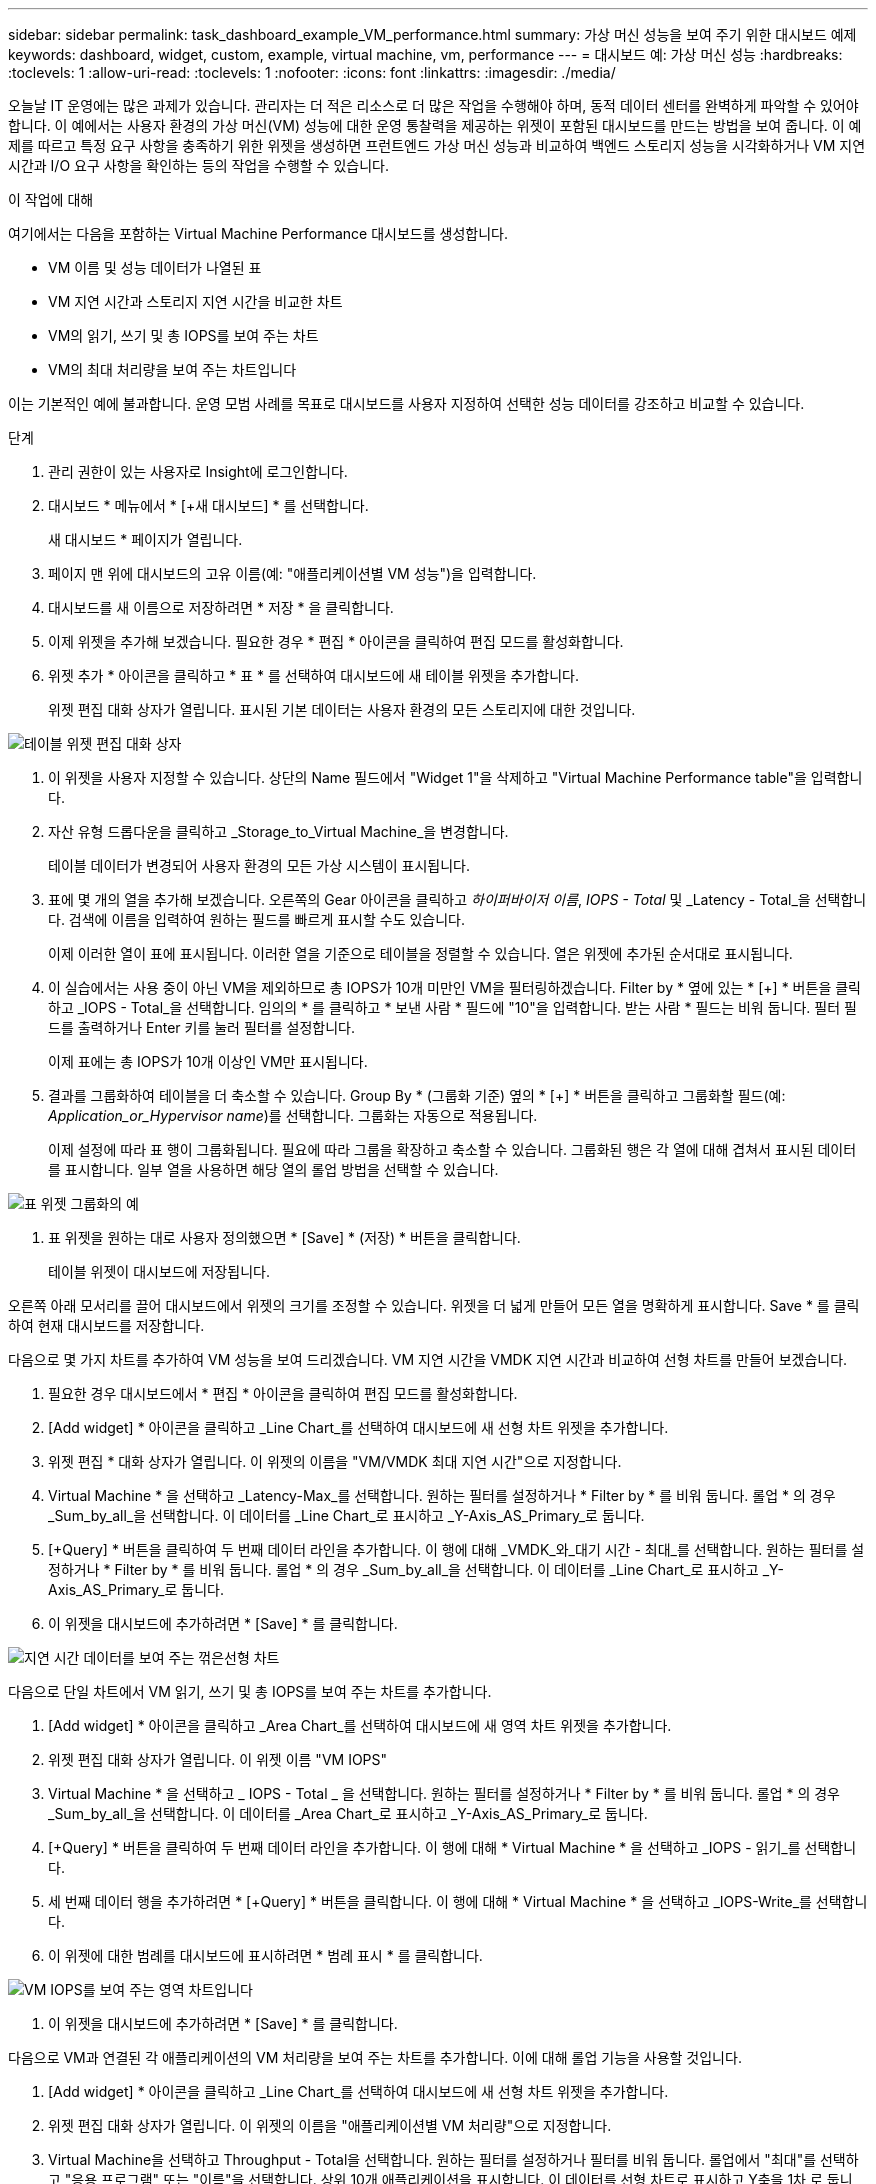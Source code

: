 ---
sidebar: sidebar 
permalink: task_dashboard_example_VM_performance.html 
summary: 가상 머신 성능을 보여 주기 위한 대시보드 예제 
keywords: dashboard, widget, custom, example, virtual machine, vm, performance 
---
= 대시보드 예: 가상 머신 성능
:hardbreaks:
:toclevels: 1
:allow-uri-read: 
:toclevels: 1
:nofooter: 
:icons: font
:linkattrs: 
:imagesdir: ./media/


[role="lead"]
오늘날 IT 운영에는 많은 과제가 있습니다. 관리자는 더 적은 리소스로 더 많은 작업을 수행해야 하며, 동적 데이터 센터를 완벽하게 파악할 수 있어야 합니다. 이 예에서는 사용자 환경의 가상 머신(VM) 성능에 대한 운영 통찰력을 제공하는 위젯이 포함된 대시보드를 만드는 방법을 보여 줍니다. 이 예제를 따르고 특정 요구 사항을 충족하기 위한 위젯을 생성하면 프런트엔드 가상 머신 성능과 비교하여 백엔드 스토리지 성능을 시각화하거나 VM 지연 시간과 I/O 요구 사항을 확인하는 등의 작업을 수행할 수 있습니다.

.이 작업에 대해
여기에서는 다음을 포함하는 Virtual Machine Performance 대시보드를 생성합니다.

* VM 이름 및 성능 데이터가 나열된 표
* VM 지연 시간과 스토리지 지연 시간을 비교한 차트
* VM의 읽기, 쓰기 및 총 IOPS를 보여 주는 차트
* VM의 최대 처리량을 보여 주는 차트입니다


이는 기본적인 예에 불과합니다. 운영 모범 사례를 목표로 대시보드를 사용자 지정하여 선택한 성능 데이터를 강조하고 비교할 수 있습니다.

.단계
. 관리 권한이 있는 사용자로 Insight에 로그인합니다.
. 대시보드 * 메뉴에서 * [+새 대시보드] * 를 선택합니다.
+
새 대시보드 * 페이지가 열립니다.

. 페이지 맨 위에 대시보드의 고유 이름(예: "애플리케이션별 VM 성능")을 입력합니다.
. 대시보드를 새 이름으로 저장하려면 * 저장 * 을 클릭합니다.
. 이제 위젯을 추가해 보겠습니다. 필요한 경우 * 편집 * 아이콘을 클릭하여 편집 모드를 활성화합니다.
. 위젯 추가 * 아이콘을 클릭하고 * 표 * 를 선택하여 대시보드에 새 테이블 위젯을 추가합니다.
+
위젯 편집 대화 상자가 열립니다. 표시된 기본 데이터는 사용자 환경의 모든 스토리지에 대한 것입니다.



image:VMDashboard-TableWidget1.png["테이블 위젯 편집 대화 상자"]

. 이 위젯을 사용자 지정할 수 있습니다. 상단의 Name 필드에서 "Widget 1"을 삭제하고 "Virtual Machine Performance table"을 입력합니다.
. 자산 유형 드롭다운을 클릭하고 _Storage_to_Virtual Machine_을 변경합니다.
+
테이블 데이터가 변경되어 사용자 환경의 모든 가상 시스템이 표시됩니다.

. 표에 몇 개의 열을 추가해 보겠습니다. 오른쪽의 Gear 아이콘을 클릭하고 _하이퍼바이저 이름_, _IOPS - Total_ 및 _Latency - Total_을 선택합니다. 검색에 이름을 입력하여 원하는 필드를 빠르게 표시할 수도 있습니다.
+
이제 이러한 열이 표에 표시됩니다. 이러한 열을 기준으로 테이블을 정렬할 수 있습니다. 열은 위젯에 추가된 순서대로 표시됩니다.

. 이 실습에서는 사용 중이 아닌 VM을 제외하므로 총 IOPS가 10개 미만인 VM을 필터링하겠습니다. Filter by * 옆에 있는 * [+] * 버튼을 클릭하고 _IOPS - Total_을 선택합니다. 임의의 * 를 클릭하고 * 보낸 사람 * 필드에 "10"을 입력합니다. 받는 사람 * 필드는 비워 둡니다. 필터 필드를 출력하거나 Enter 키를 눌러 필터를 설정합니다.
+
이제 표에는 총 IOPS가 10개 이상인 VM만 표시됩니다.

. 결과를 그룹화하여 테이블을 더 축소할 수 있습니다. Group By * (그룹화 기준) 옆의 * [+] * 버튼을 클릭하고 그룹화할 필드(예: _Application_or_Hypervisor name_)를 선택합니다. 그룹화는 자동으로 적용됩니다.
+
이제 설정에 따라 표 행이 그룹화됩니다. 필요에 따라 그룹을 확장하고 축소할 수 있습니다. 그룹화된 행은 각 열에 대해 겹쳐서 표시된 데이터를 표시합니다. 일부 열을 사용하면 해당 열의 롤업 방법을 선택할 수 있습니다.



image:VMDashboard-TableWidgetGroup.png["표 위젯 그룹화의 예"]

. 표 위젯을 원하는 대로 사용자 정의했으면 * [Save] * (저장) * 버튼을 클릭합니다.
+
테이블 위젯이 대시보드에 저장됩니다.



오른쪽 아래 모서리를 끌어 대시보드에서 위젯의 크기를 조정할 수 있습니다. 위젯을 더 넓게 만들어 모든 열을 명확하게 표시합니다. Save * 를 클릭하여 현재 대시보드를 저장합니다.

다음으로 몇 가지 차트를 추가하여 VM 성능을 보여 드리겠습니다. VM 지연 시간을 VMDK 지연 시간과 비교하여 선형 차트를 만들어 보겠습니다.

. 필요한 경우 대시보드에서 * 편집 * 아이콘을 클릭하여 편집 모드를 활성화합니다.
. [Add widget] * 아이콘을 클릭하고 _Line Chart_를 선택하여 대시보드에 새 선형 차트 위젯을 추가합니다.
. 위젯 편집 * 대화 상자가 열립니다. 이 위젯의 이름을 "VM/VMDK 최대 지연 시간"으로 지정합니다.
. Virtual Machine * 을 선택하고 _Latency-Max_를 선택합니다. 원하는 필터를 설정하거나 * Filter by * 를 비워 둡니다. 롤업 * 의 경우 _Sum_by_all_을 선택합니다. 이 데이터를 _Line Chart_로 표시하고 _Y-Axis_AS_Primary_로 둡니다.
. [+Query] * 버튼을 클릭하여 두 번째 데이터 라인을 추가합니다. 이 행에 대해 _VMDK_와_대기 시간 - 최대_를 선택합니다. 원하는 필터를 설정하거나 * Filter by * 를 비워 둡니다. 롤업 * 의 경우 _Sum_by_all_을 선택합니다. 이 데이터를 _Line Chart_로 표시하고 _Y-Axis_AS_Primary_로 둡니다.
. 이 위젯을 대시보드에 추가하려면 * [Save] * 를 클릭합니다.


image:VMDashboard-LineChartVMLatency.png["지연 시간 데이터를 보여 주는 꺾은선형 차트"]

다음으로 단일 차트에서 VM 읽기, 쓰기 및 총 IOPS를 보여 주는 차트를 추가합니다.

. [Add widget] * 아이콘을 클릭하고 _Area Chart_를 선택하여 대시보드에 새 영역 차트 위젯을 추가합니다.
. 위젯 편집 대화 상자가 열립니다. 이 위젯 이름 "VM IOPS"
. Virtual Machine * 을 선택하고 _ IOPS - Total _ 을 선택합니다. 원하는 필터를 설정하거나 * Filter by * 를 비워 둡니다. 롤업 * 의 경우 _Sum_by_all_을 선택합니다. 이 데이터를 _Area Chart_로 표시하고 _Y-Axis_AS_Primary_로 둡니다.
. [+Query] * 버튼을 클릭하여 두 번째 데이터 라인을 추가합니다. 이 행에 대해 * Virtual Machine * 을 선택하고 _IOPS - 읽기_를 선택합니다.
. 세 번째 데이터 행을 추가하려면 * [+Query] * 버튼을 클릭합니다. 이 행에 대해 * Virtual Machine * 을 선택하고 _IOPS-Write_를 선택합니다.
. 이 위젯에 대한 범례를 대시보드에 표시하려면 * 범례 표시 * 를 클릭합니다.


image:VMDashboard-AreaChartVMIOPS.png["VM IOPS를 보여 주는 영역 차트입니다"]

. 이 위젯을 대시보드에 추가하려면 * [Save] * 를 클릭합니다.


다음으로 VM과 연결된 각 애플리케이션의 VM 처리량을 보여 주는 차트를 추가합니다. 이에 대해 롤업 기능을 사용할 것입니다.

. [Add widget] * 아이콘을 클릭하고 _Line Chart_를 선택하여 대시보드에 새 선형 차트 위젯을 추가합니다.
. 위젯 편집 대화 상자가 열립니다. 이 위젯의 이름을 "애플리케이션별 VM 처리량"으로 지정합니다.
. Virtual Machine을 선택하고 Throughput - Total을 선택합니다. 원하는 필터를 설정하거나 필터를 비워 둡니다. 롤업에서 "최대"를 선택하고 "응용 프로그램" 또는 "이름"을 선택합니다. 상위 10개 애플리케이션을 표시합니다. 이 데이터를 선형 차트로 표시하고 Y축을 1차 로 둡니다.
. 이 위젯을 대시보드에 추가하려면 * [Save] * 를 클릭합니다.


위젯 상단의 아무 곳이나 마우스 버튼을 누른 채 새 위치로 드래그하여 대시보드에서 위젯을 이동할 수 있습니다.

오른쪽 아래 모서리를 끌어 위젯 크기를 조정할 수 있습니다.

변경한 후에는 대시보드를 * [Save] * (저장)합니다.

최종 VM 성능 대시보드는 다음과 같습니다.

image:VMDashExample1.png["모든 위젯을 보여 주는 VM 대시보드 전체 예"]
